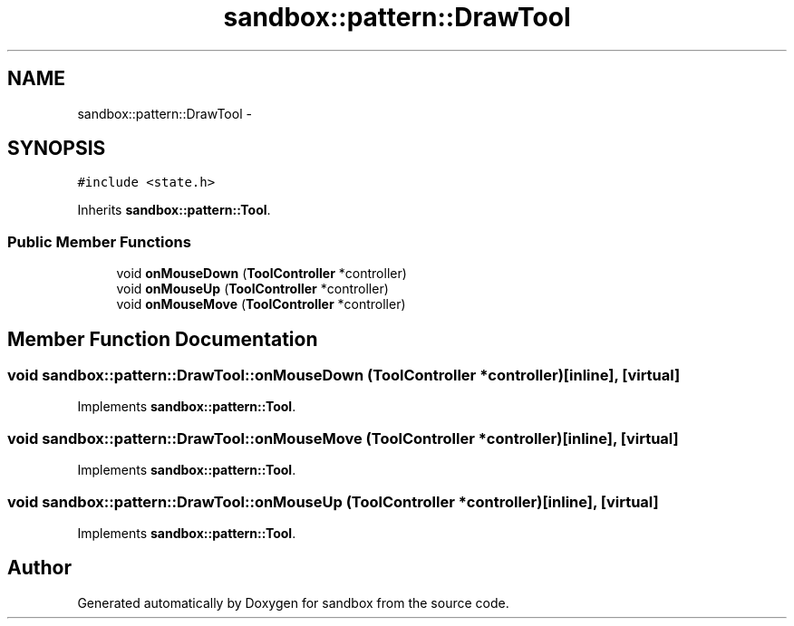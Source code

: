 .TH "sandbox::pattern::DrawTool" 3 "Tue Oct 29 2013" "sandbox" \" -*- nroff -*-
.ad l
.nh
.SH NAME
sandbox::pattern::DrawTool \- 
.SH SYNOPSIS
.br
.PP
.PP
\fC#include <state\&.h>\fP
.PP
Inherits \fBsandbox::pattern::Tool\fP\&.
.SS "Public Member Functions"

.in +1c
.ti -1c
.RI "void \fBonMouseDown\fP (\fBToolController\fP *controller)"
.br
.ti -1c
.RI "void \fBonMouseUp\fP (\fBToolController\fP *controller)"
.br
.ti -1c
.RI "void \fBonMouseMove\fP (\fBToolController\fP *controller)"
.br
.in -1c
.SH "Member Function Documentation"
.PP 
.SS "void sandbox::pattern::DrawTool::onMouseDown (\fBToolController\fP *controller)\fC [inline]\fP, \fC [virtual]\fP"

.PP
Implements \fBsandbox::pattern::Tool\fP\&.
.SS "void sandbox::pattern::DrawTool::onMouseMove (\fBToolController\fP *controller)\fC [inline]\fP, \fC [virtual]\fP"

.PP
Implements \fBsandbox::pattern::Tool\fP\&.
.SS "void sandbox::pattern::DrawTool::onMouseUp (\fBToolController\fP *controller)\fC [inline]\fP, \fC [virtual]\fP"

.PP
Implements \fBsandbox::pattern::Tool\fP\&.

.SH "Author"
.PP 
Generated automatically by Doxygen for sandbox from the source code\&.
